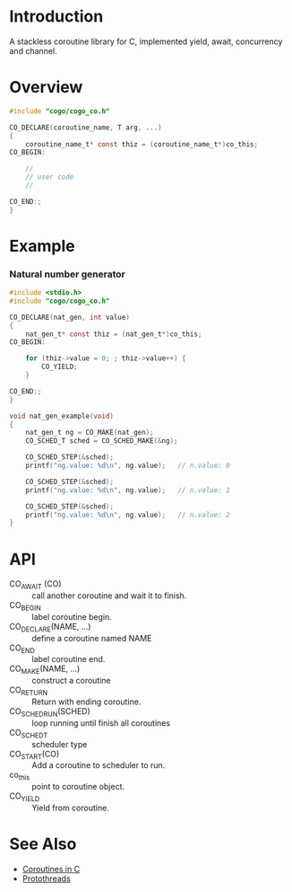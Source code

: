 * Introduction
A stackless coroutine library for C, implemented yield, await, concurrency and channel.

* Overview
#+BEGIN_SRC C
#include "cogo/cogo_co.h"

CO_DECLARE(coroutine_name, T arg, ...)
{
    coroutine_name_t* const thiz = (coroutine_name_t*)co_this;
CO_BEGIN:

    //
    // user code
    //

CO_END:;
}
#+END_SRC

* Example
*** Natural number generator
#+BEGIN_SRC C
#include <stdio.h>
#include "cogo/cogo_co.h"

CO_DECLARE(nat_gen, int value)
{
    nat_gen_t* const thiz = (nat_gen_t*)co_this;
CO_BEGIN:

    for (thiz->value = 0; ; thiz->value++) {
        CO_YIELD;
    }

CO_END:;
}

void nat_gen_example(void)
{
    nat_gen_t ng = CO_MAKE(nat_gen);
    CO_SCHED_T sched = CO_SCHED_MAKE(&ng);

    CO_SCHED_STEP(&sched);
    printf("ng.value: %d\n", ng.value);   // n.value: 0

    CO_SCHED_STEP(&sched);
    printf("ng.value: %d\n", ng.value);   // n.value: 1

    CO_SCHED_STEP(&sched);
    printf("ng.value: %d\n", ng.value);   // n.value: 2
}
#+END_SRC

* API
- CO_AWAIT (CO) :: call another coroutine and wait it to finish.
- CO_BEGIN :: label coroutine begin.
- CO_DECLARE(NAME, ...) :: define a coroutine named NAME
- CO_END :: label coroutine end.
- CO_MAKE(NAME, ...) :: construct a coroutine
- CO_RETURN :: Return with ending coroutine.
- CO_SCHED_RUN(SCHED) :: loop running until finish all coroutines
- CO_SCHED_T :: scheduler type
- CO_START(CO) :: Add a coroutine to scheduler to run.
- co_this :: point to coroutine object.
- CO_YIELD :: Yield from coroutine.

* See Also
- [[https://www.chiark.greenend.org.uk/~sgtatham/coroutines.html][Coroutines in C]]
- [[http://dunkels.com/adam/pt/][Protothreads]]
